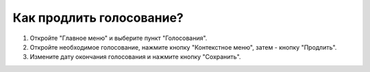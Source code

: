 Как продлить голосование?
---------------------------------------

.. image:: ../_images/04-difficult-issues/8.png

\

.. image:: ../_images/04-difficult-issues/9.png

1. Откройте "Главное меню" и выберите пункт "Голосования".

2. Откройте необходимое голосование, нажмите кнопку "Контекстное меню", затем - кнопку "Продлить".

3. Измените дату окончания голосования и нажмите кнопку "Сохранить".